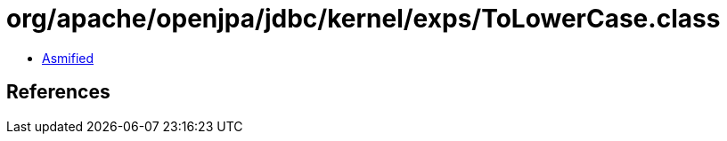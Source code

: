 = org/apache/openjpa/jdbc/kernel/exps/ToLowerCase.class

 - link:ToLowerCase-asmified.java[Asmified]

== References

